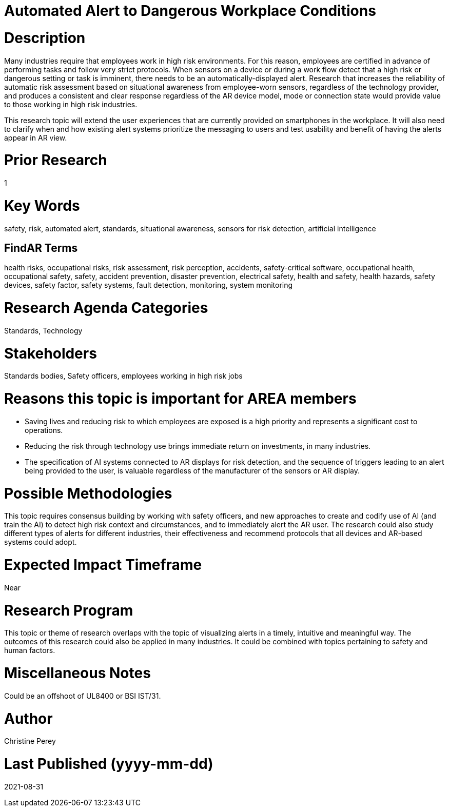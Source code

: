 
[[ra-Salert5-dangerosity]]

# Automated Alert to Dangerous Workplace Conditions

# Description
Many industries require that employees work in high risk environments. For this reason, employees are certified in advance of performing tasks and follow very strict protocols. When sensors on a device or during a work flow detect that a high risk or dangerous setting or task is imminent, there needs to be an automatically-displayed alert. Research that increases the reliability of automatic risk assessment based on situational awareness from employee-worn sensors, regardless of the technology provider, and produces a consistent and clear response regardless of the AR device model, mode or connection state would provide value to those working in high risk industries.

This research topic will extend the user experiences that are currently provided on smartphones in the workplace. It will also need to clarify when and how existing alert systems prioritize the messaging to users and test usability and benefit of having the alerts appear in AR view.

# Prior Research
1

# Key Words
safety, risk, automated alert, standards, situational awareness, sensors for risk detection, artificial intelligence

## FindAR Terms
health risks, occupational risks, risk assessment, risk perception, accidents, safety-critical software, occupational health, occupational safety, safety, accident prevention, disaster prevention, electrical safety, health and safety, health hazards, safety devices, safety factor, safety systems, fault detection, monitoring, system monitoring

# Research Agenda Categories
Standards, Technology

# Stakeholders
Standards bodies, Safety officers, employees working in high risk jobs

# Reasons this topic is important for AREA members
- Saving lives and reducing risk to which employees are exposed is a high priority and represents a significant cost to operations.
- Reducing the risk through technology use brings immediate return on investments, in many industries.
- The specification of AI systems connected to AR displays for risk detection, and the sequence of triggers leading to an alert being provided to the user, is valuable regardless of the manufacturer of the sensors or AR display.

# Possible Methodologies
This topic requires consensus building by working with safety officers, and new approaches to create and codify use of AI (and train the AI) to detect high risk context and circumstances, and to immediately alert the AR user. The research could also study different types of alerts for different industries, their effectiveness and recommend protocols that all devices and AR-based systems could adopt.

# Expected Impact Timeframe
Near

# Research Program
This topic or theme of research overlaps with the topic of visualizing alerts in a timely, intuitive and meaningful way. The outcomes of this research could also be applied in many industries. It could be combined with topics pertaining to safety and human factors.

# Miscellaneous Notes
Could be an offshoot of UL8400 or BSI IST/31.

# Author
Christine Perey

# Last Published (yyyy-mm-dd)
2021-08-31
